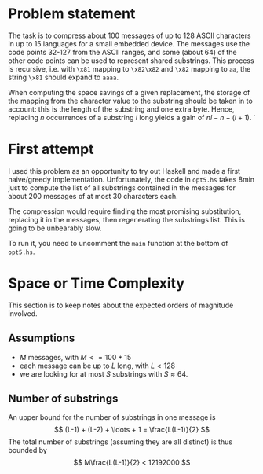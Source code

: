* Problem statement

The task is to compress about 100 messages of up to 128 ASCII
characters in up to 15 languages for a small embedded device.  The
messages use the code points 32-127 from the ASCII ranges, and some
(about 64) of the other code points can be used to represent shared
substrings.  This process is recursive, i.e. with =\x81= mapping to
=\x82\x82= and =\x82= mapping to =aa=, the string =\x81= should expand
to =aaaa=.

When computing the space savings of a given replacement, the storage
of the mapping from the character value to the substring should be
taken in to account: this is the length of the substring and one extra
byte.  Hence, replacing $n$ occurrences of a substring $l$ long yields
a gain of $n l - n - (l + 1)$.
̇
* First attempt

I used this problem as an opportunity to try out Haskell and made a
first naive/greedy implementation.  Unfortunately, the code in
=opt5.hs= takes 8min just to compute the list of all substrings
contained in the messages for about 200 messages of at most 30
characters each.

The compression would require finding the most promising substitution,
replacing it in the messages, then regenerating the substrings list.
This is going to be unbearably slow.

To run it, you need to uncomment the =main= function at the bottom of
=opt5.hs=.

* Space or Time Complexity

This section is to keep notes about the expected orders of magnitude
involved.

** Assumptions
- $M$ messages, with $M <= 100 * 15$
- each message can be up to $L$ long, with $L < 128$
- we are looking for at most $S$ substrings with $S \approx 64$.

** Number of substrings
An upper bound for the number of substrings in one message is
$$ (L-1) + (L-2) + \ldots + 1 = \frac{L(L-1)}{2} $$
The total number of substrings (assuming they are all distinct) is
thus bounded by
$$ M\frac{L(L-1)}{2} < 12192000 $$

